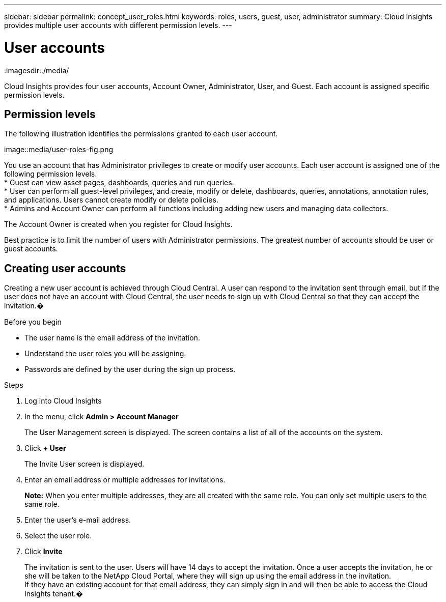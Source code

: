 ---
sidebar: sidebar
permalink: concept_user_roles.html
keywords: roles, users, guest, user, administrator
summary: Cloud Insights provides multiple user accounts with different permission levels.
---

= User accounts



:toc: macro
:hardbreaks:
:toclevels: 1
:nofooter:
:icons: font
:linkattrs:
:imagesdir:./media/

[.lead]

Cloud Insights provides four user accounts, Account Owner, Administrator, User, and Guest. Each account is assigned specific permission levels.

== Permission levels

The following illustration identifies the permissions granted to each user account.

image::media/user-roles-fig.png

You use an account that has Administrator privileges to create or modify user accounts. Each user account is assigned one of the following permission levels.
* Guest can view asset pages, dashboards, queries and run queries.
* User can perform all guest-level privileges, and create, modify or delete, dashboards, queries, annotations, annotation rules, and applications.  Users cannot create modify or delete policies.
* Admins and Account Owner can perform all functions including adding new users and managing data collectors.

The Account Owner is created when you register for Cloud Insights.

Best practice is to limit the number of users with Administrator permissions.  The greatest number of accounts should be user or guest accounts.

== Creating user accounts

Creating a new user account is achieved through Cloud Central. A user can respond to the invitation sent through email, but if the user does not have an account with Cloud Central, the user needs to sign up with Cloud Central so that they can accept the invitation.�

.Before you begin

* The user name is the email address of the invitation.
* Understand the user roles you will be assigning.
* Passwords are defined by the user during the sign up process. 

.Steps

. Log into Cloud Insights
. In the menu, click *Admin > Account Manager*
+
The User Management screen is displayed. The screen contains a list of all of the accounts on the system.
. Click *+ User*
+
The Invite User screen is displayed.

. Enter an email address or multiple addresses for invitations.
+
*Note:* When you enter multiple addresses, they are all created with the same role. You can only set multiple users to the same role.

. Enter the user's e-mail address.
. Select the user role.
. Click *Invite*
+
The invitation is sent to the user. Users will have 14 days to accept the invitation. Once a user accepts the invitation, he or she will be taken to the NetApp Cloud Portal, where they will sign up using the email address in the invitation.
If they have an existing account for that email address, they can simply sign in and will then be able to access the Cloud Insights tenant.�
